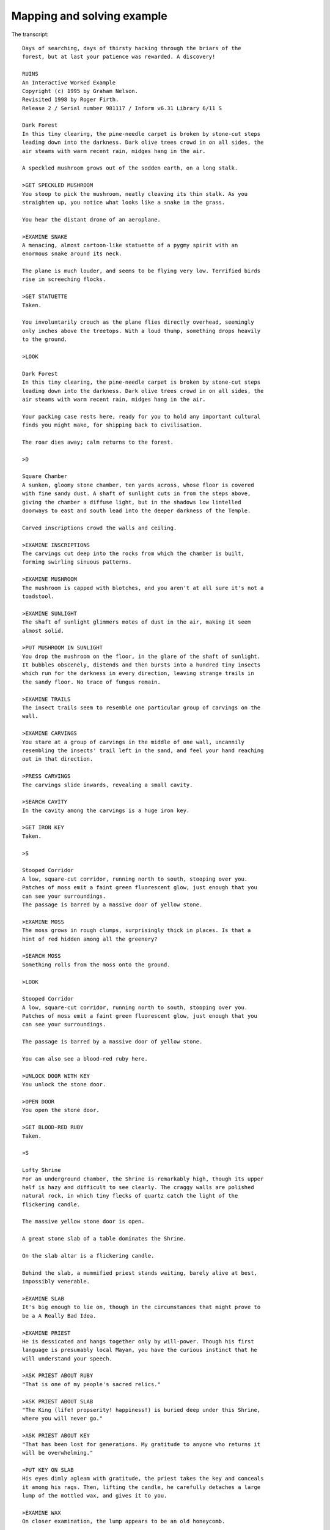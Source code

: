 =============================
 Mapping and solving example
=============================

The transcript::

    Days of searching, days of thirsty hacking through the briars of the
    forest, but at last your patience was rewarded. A discovery!

    RUINS
    An Interactive Worked Example
    Copyright (c) 1995 by Graham Nelson.
    Revisited 1998 by Roger Firth.
    Release 2 / Serial number 981117 / Inform v6.31 Library 6/11 S

    Dark Forest
    In this tiny clearing, the pine-needle carpet is broken by stone-cut steps
    leading down into the darkness. Dark olive trees crowd in on all sides, the
    air steams with warm recent rain, midges hang in the air.

    A speckled mushroom grows out of the sodden earth, on a long stalk.

    >GET SPECKLED MUSHROOM
    You stoop to pick the mushroom, neatly cleaving its thin stalk. As you
    straighten up, you notice what looks like a snake in the grass.

    You hear the distant drone of an aeroplane.

    >EXAMINE SNAKE
    A menacing, almost cartoon-like statuette of a pygmy spirit with an
    enormous snake around its neck.

    The plane is much louder, and seems to be flying very low. Terrified birds
    rise in screeching flocks.

    >GET STATUETTE
    Taken.

    You involuntarily crouch as the plane flies directly overhead, seemingly
    only inches above the treetops. With a loud thump, something drops heavily
    to the ground.

    >LOOK

    Dark Forest
    In this tiny clearing, the pine-needle carpet is broken by stone-cut steps
    leading down into the darkness. Dark olive trees crowd in on all sides, the
    air steams with warm recent rain, midges hang in the air.

    Your packing case rests here, ready for you to hold any important cultural
    finds you might make, for shipping back to civilisation.

    The roar dies away; calm returns to the forest.

    >D

    Square Chamber
    A sunken, gloomy stone chamber, ten yards across, whose floor is covered
    with fine sandy dust. A shaft of sunlight cuts in from the steps above,
    giving the chamber a diffuse light, but in the shadows low lintelled
    doorways to east and south lead into the deeper darkness of the Temple.

    Carved inscriptions crowd the walls and ceiling.

    >EXAMINE INSCRIPTIONS
    The carvings cut deep into the rocks from which the chamber is built,
    forming swirling sinuous patterns.

    >EXAMINE MUSHROOM
    The mushroom is capped with blotches, and you aren't at all sure it's not a
    toadstool.

    >EXAMINE SUNLIGHT
    The shaft of sunlight glimmers motes of dust in the air, making it seem
    almost solid.

    >PUT MUSHROOM IN SUNLIGHT
    You drop the mushroom on the floor, in the glare of the shaft of sunlight.
    It bubbles obscenely, distends and then bursts into a hundred tiny insects
    which run for the darkness in every direction, leaving strange trails in
    the sandy floor. No trace of fungus remain.

    >EXAMINE TRAILS
    The insect trails seem to resemble one particular group of carvings on the
    wall.

    >EXAMINE CARVINGS
    You stare at a group of carvings in the middle of one wall, uncannily
    resembling the insects' trail left in the sand, and feel your hand reaching
    out in that direction.

    >PRESS CARVINGS
    The carvings slide inwards, revealing a small cavity.

    >SEARCH CAVITY
    In the cavity among the carvings is a huge iron key.

    >GET IRON KEY
    Taken.

    >S

    Stooped Corridor
    A low, square-cut corridor, running north to south, stooping over you.
    Patches of moss emit a faint green fluorescent glow, just enough that you
    can see your surroundings.
    The passage is barred by a massive door of yellow stone.

    >EXAMINE MOSS
    The moss grows in rough clumps, surprisingly thick in places. Is that a
    hint of red hidden among all the greenery?

    >SEARCH MOSS
    Something rolls from the moss onto the ground.

    >LOOK

    Stooped Corridor
    A low, square-cut corridor, running north to south, stooping over you.
    Patches of moss emit a faint green fluorescent glow, just enough that you
    can see your surroundings.

    The passage is barred by a massive door of yellow stone.

    You can also see a blood-red ruby here.

    >UNLOCK DOOR WITH KEY
    You unlock the stone door.

    >OPEN DOOR
    You open the stone door.

    >GET BLOOD-RED RUBY
    Taken.

    >S

    Lofty Shrine
    For an underground chamber, the Shrine is remarkably high, though its upper
    half is hazy and difficult to see clearly. The craggy walls are polished
    natural rock, in which tiny flecks of quartz catch the light of the
    flickering candle.

    The massive yellow stone door is open.

    A great stone slab of a table dominates the Shrine.

    On the slab altar is a flickering candle.

    Behind the slab, a mummified priest stands waiting, barely alive at best,
    impossibly venerable.

    >EXAMINE SLAB
    It's big enough to lie on, though in the circumstances that might prove to
    be a A Really Bad Idea.

    >EXAMINE PRIEST
    He is dessicated and hangs together only by will-power. Though his first
    language is presumably local Mayan, you have the curious instinct that he
    will understand your speech.

    >ASK PRIEST ABOUT RUBY
    "That is one of my people's sacred relics."

    >ASK PRIEST ABOUT SLAB
    "The King (life! propserity! happiness!) is buried deep under this Shrine,
    where you will never go."

    >ASK PRIEST ABOUT KEY
    "That has been lost for generations. My gratitude to anyone who returns it
    will be overwhelming."

    >PUT KEY ON SLAB
    His eyes dimly agleam with gratitude, the priest takes the key and conceals
    it among his rags. Then, lifting the candle, he carefully detaches a large
    lump of the mottled wax, and gives it to you.

    >EXAMINE WAX
    On closer examination, the lump appears to be an old honeycomb.

    >N

    Stooped Corridor

    The massive yellow stone door is open.

    >N

    Square Chamber

    Carved inscriptions crowd the walls and ceiling.

    Strange trails swirl on the sandy floor.

    >E
    As you move into the eastern shadows, you seem to glimpse the word SENE
    scratched on the lintel, but before you can stop to inspect it more
    closely, you find yourself in...

    Darkness
    The darkness of ages presses in on you, and you feel claustrophobic.

    Somewhere, tiny claws are scuttling.

    >E

    Darkness

    Somewhere, tiny claws are scuttling.

    The scuttling draws a little nearer, and your breathing grows load and
    hoarse.

    >S

    Darkness
    Somewhere, tiny claws are scuttling.

    The perspiration of terror runs off your brow. The creatures are almost
    here!

    >SE

    Darkness

    Somewhere, tiny claws are scuttling.

    >NE
    Sensing a slight draught you move in that direction, stumbling over
    something lying on the ground in the dark. Almost inadvertently you grab it
    before gratefully emerging into the gloomy chamber.

    Square Chamber

    Carved inscriptions crowd the walls and ceiling.

    Strange trails swirl on the sandy floor.

    >I
    You are carrying:
      a silver bangle
      a lump of wax
      a blood-red ruby
      a pygmy statuette

    >U

    Dark Forest

    Your packing case rests here, ready for you to hold any important cultural
    finds you might make, for shipping back to civilisation.

    >PUT STATUETTE IN CASE
    Safely packed away.

    [Your score has just gone up by ten points.]

    >PUT BANGLE IN CASE
    Safely packed away.
    [Your score has just gone up by twenty points.]

    >PUT RUBY IN CASE
    Safely packed away.

    [Your score has just gone up by thirty points.]

    >PUT WAX IN CASE
    Safely packed away.

    The case is full, and you're feeling really homesick. Now, how to get out
    of here?

    A deep throbbing noise can be heard.

    [Your score has just gone up by forty points.]

    >WAIT
    Time passes.

    A helicopter appears, hovering overhead.

    >WAIT
    Time passes.

    The helicopter lowers a rope; you tie it around the packing case, which is
    hauled up into the air, then a rope ladder comes dangling down. With one
    last look around the clearing, you climb the ladder into the waiting craft.
    Back to civilisation, and a decent pint of Brakspear's!

	*** You have won ***

    In that game you scored 100 out of a possible 100, in 44 turns, earning you
    the rank of Master Archaeologist.
